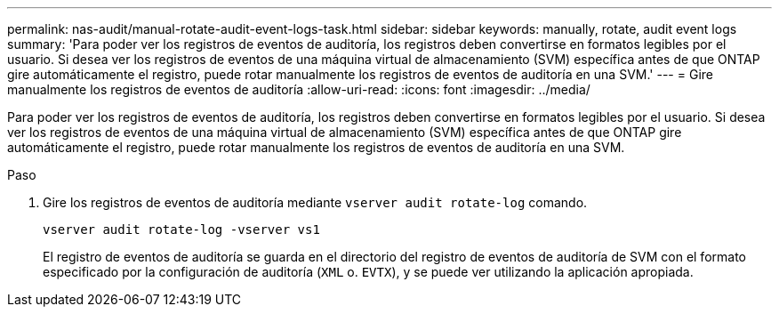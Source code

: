 ---
permalink: nas-audit/manual-rotate-audit-event-logs-task.html 
sidebar: sidebar 
keywords: manually, rotate, audit event logs 
summary: 'Para poder ver los registros de eventos de auditoría, los registros deben convertirse en formatos legibles por el usuario. Si desea ver los registros de eventos de una máquina virtual de almacenamiento (SVM) específica antes de que ONTAP gire automáticamente el registro, puede rotar manualmente los registros de eventos de auditoría en una SVM.' 
---
= Gire manualmente los registros de eventos de auditoría
:allow-uri-read: 
:icons: font
:imagesdir: ../media/


[role="lead"]
Para poder ver los registros de eventos de auditoría, los registros deben convertirse en formatos legibles por el usuario. Si desea ver los registros de eventos de una máquina virtual de almacenamiento (SVM) específica antes de que ONTAP gire automáticamente el registro, puede rotar manualmente los registros de eventos de auditoría en una SVM.

.Paso
. Gire los registros de eventos de auditoría mediante `vserver audit rotate-log` comando.
+
`vserver audit rotate-log -vserver vs1`

+
El registro de eventos de auditoría se guarda en el directorio del registro de eventos de auditoría de SVM con el formato especificado por la configuración de auditoría (`XML` o. `EVTX`), y se puede ver utilizando la aplicación apropiada.


